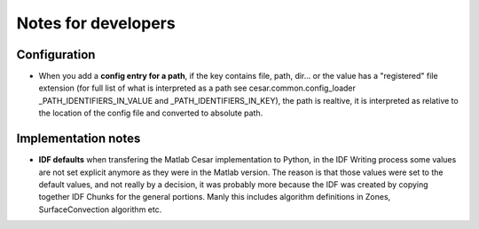 Notes for developers
=====================

Configuration
-------------

- When you add a **config entry for a path**, if the key contains file, path, dir... or the value has a "registered"
  file extension (for full list of what is interpreted as a path see cesar.common.config_loader
  _PATH_IDENTIFIERS_IN_VALUE and _PATH_IDENTIFIERS_IN_KEY), the path is realtive, it is interpreted as relative to the location of the config file and converted to absolute path.

Implementation notes
--------------------
- **IDF defaults** when transfering the Matlab Cesar implementation to Python, in the IDF Writing process some values are
  not set explicit anymore as they were in the Matlab version. The reason is that those values were set to the
  default values, and not really by a decision, it was probably more because the IDF was created by copying together
  IDF Chunks for the general portions. Manly this includes algorithm definitions in Zones, SurfaceConvection
  algorithm etc.
